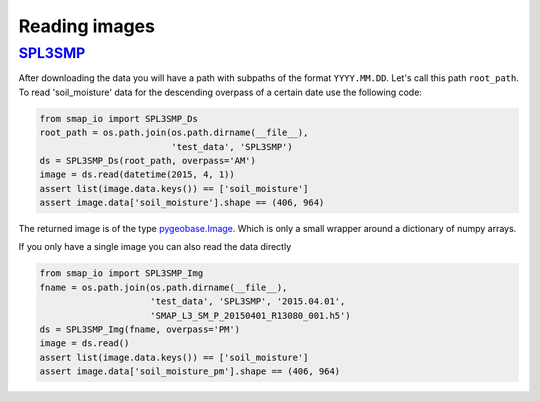 Reading images
==============

`SPL3SMP <http://nsidc.org/data/SPL3SMP>`_
------------------------------------------

After downloading the data you will have a path with subpaths of the format
``YYYY.MM.DD``. Let's call this path ``root_path``. To read 'soil_moisture'
data for the descending overpass of a certain date use the following code:

.. code-block:: python

   from smap_io import SPL3SMP_Ds
   root_path = os.path.join(os.path.dirname(__file__),
                            'test_data', 'SPL3SMP')
   ds = SPL3SMP_Ds(root_path, overpass='AM')
   image = ds.read(datetime(2015, 4, 1))
   assert list(image.data.keys()) == ['soil_moisture']
   assert image.data['soil_moisture'].shape == (406, 964)

The returned image is of the type `pygeobase.Image
<http://pygeobase.readthedocs.io/en/latest/api/pygeobase.html#pygeobase.object_base.Image>`_.
Which is only a small wrapper around a dictionary of numpy arrays.

If you only have a single image you can also read the data directly

.. code-block:: python

   from smap_io import SPL3SMP_Img
   fname = os.path.join(os.path.dirname(__file__),
                        'test_data', 'SPL3SMP', '2015.04.01',
                        'SMAP_L3_SM_P_20150401_R13080_001.h5')
   ds = SPL3SMP_Img(fname, overpass='PM')
   image = ds.read()
   assert list(image.data.keys()) == ['soil_moisture']
   assert image.data['soil_moisture_pm'].shape == (406, 964)
